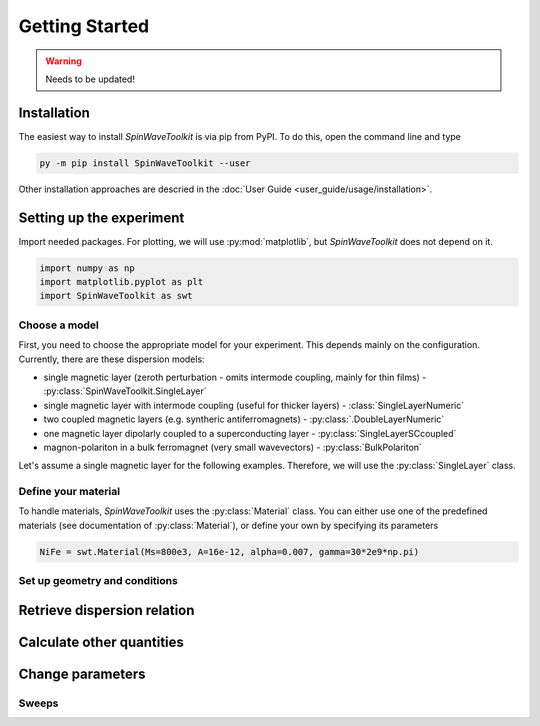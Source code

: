 Getting Started
===============

.. warning::
    
   Needs to be updated!


Installation
------------

The easiest way to install `SpinWaveToolkit` is via pip from PyPI. To do this, open the command line and type

.. code-block:: bash

    py -m pip install SpinWaveToolkit --user

Other installation approaches are descried in the :doc:`User Guide <user_guide/usage/installation>`.


Setting up the experiment
-------------------------
Import needed packages. For plotting, we will use :py:mod:`matplotlib`, but `SpinWaveToolkit` does not depend on it.

.. code-block:: python

   import numpy as np
   import matplotlib.pyplot as plt
   import SpinWaveToolkit as swt

Choose a model
^^^^^^^^^^^^^^
First, you need to choose the appropriate model for your experiment. This depends mainly on the configuration. Currently, there are these dispersion models:

- single magnetic layer (zeroth perturbation - omits intermode coupling, mainly for thin films) - :py:class:`SpinWaveToolkit.SingleLayer`
- single magnetic layer with intermode coupling (useful for thicker layers) - :class:`SingleLayerNumeric`
- two coupled magnetic layers (e.g. syntheric antiferromagnets) - :py:class:`.DoubleLayerNumeric`
- one magnetic layer dipolarly coupled to a superconducting layer - :py:class:`SingleLayerSCcoupled`
- magnon-polariton in a bulk ferromagnet (very small wavevectors) - :py:class:`BulkPolariton`

Let's assume a single magnetic layer for the following examples. Therefore, we will use the :py:class:`SingleLayer` class.

Define your material
^^^^^^^^^^^^^^^^^^^^
To handle materials, `SpinWaveToolkit` uses the :py:class:`Material` class. You can either use one of the predefined materials (see documentation of :py:class:`Material`), or define your own by specifying its parameters

.. code-block:: python

   NiFe = swt.Material(Ms=800e3, A=16e-12, alpha=0.007, gamma=30*2e9*np.pi)


Set up geometry and conditions
^^^^^^^^^^^^^^^^^^^^^^^^^^^^^^

.. code-block:: python
   Bext = 10e-3  # (T) magnetic field
   d = 30e-9  # (m) thickness of the layer
   k = np.linspace(0, 30e6, 200)  # (rad/m) wavevector range
   theta = np.pi/2  # (rad) angle of magnetization from thin film normal
   phi = np.pi/2  # (rad) angle of wavevector from in-plane magnetization
   bc = 1  # boundary condition (1 for totally unpinned)

   # initialize the model
   sl = swt.SingleLayer(Bext, NiFe, d, k, theta, phi, boundary_cond=bc)


Retrieve dispersion relation
----------------------------



Calculate other quantities
--------------------------


Change parameters
-----------------


Sweeps
^^^^^^








